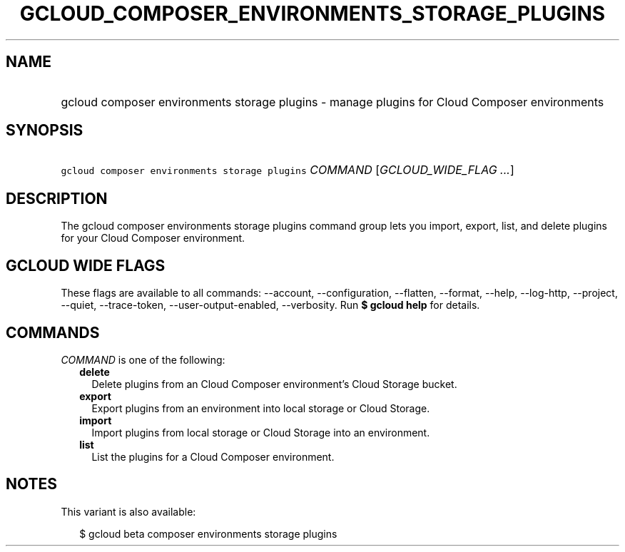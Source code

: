 
.TH "GCLOUD_COMPOSER_ENVIRONMENTS_STORAGE_PLUGINS" 1



.SH "NAME"
.HP
gcloud composer environments storage plugins \- manage plugins for Cloud Composer environments



.SH "SYNOPSIS"
.HP
\f5gcloud composer environments storage plugins\fR \fICOMMAND\fR [\fIGCLOUD_WIDE_FLAG\ ...\fR]



.SH "DESCRIPTION"

The gcloud composer environments storage plugins command group lets you import,
export, list, and delete plugins for your Cloud Composer environment.



.SH "GCLOUD WIDE FLAGS"

These flags are available to all commands: \-\-account, \-\-configuration,
\-\-flatten, \-\-format, \-\-help, \-\-log\-http, \-\-project, \-\-quiet,
\-\-trace\-token, \-\-user\-output\-enabled, \-\-verbosity. Run \fB$ gcloud
help\fR for details.



.SH "COMMANDS"

\f5\fICOMMAND\fR\fR is one of the following:

.RS 2m
.TP 2m
\fBdelete\fR
Delete plugins from an Cloud Composer environment's Cloud Storage bucket.

.TP 2m
\fBexport\fR
Export plugins from an environment into local storage or Cloud Storage.

.TP 2m
\fBimport\fR
Import plugins from local storage or Cloud Storage into an environment.

.TP 2m
\fBlist\fR
List the plugins for a Cloud Composer environment.


.RE
.sp

.SH "NOTES"

This variant is also available:

.RS 2m
$ gcloud beta composer environments storage plugins
.RE

